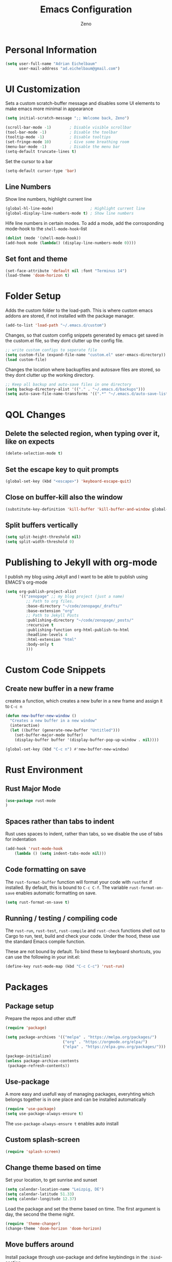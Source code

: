 #+Title: Emacs Configuration
#+AUTHOR: Zeno
#+STARTUP: shownone
#+PROPERTY: header-args:emacs-lisp :tangle /home/adrian/.emacs.d/init.el

* Personal Information

#+begin_src emacs-lisp
(setq user-full-name "Adrian Eichelbaum"
      user-mail-address "ad.eichelbaum@gmail.com")
#+end_src

* UI Customization
Sets a custom scratch-buffer message and disables some UI elements to make emacs more minimal in appearance

#+BEGIN_SRC emacs-lisp
(setq initial-scratch-message ";; Welcome back, Zeno")

(scroll-bar-mode -1)        ; Disable visible scrollbar
(tool-bar-mode -1)          ; Disable the toolbar
(tooltip-mode -1)           ; Disable tooltips
(set-fringe-mode 10)        ; Give some breathing room
(menu-bar-mode -1)          ; Disable the menu bar
(setq-default truncate-lines t)
#+END_SRC

Set the cursor to a bar

#+BEGIN_SRC emacs-lisp
(setq-default cursor-type 'bar)
#+END_SRC

** Line Numbers

Show line numbers, highlight current line

#+BEGIN_SRC emacs-lisp
(global-hl-line-mode)                ; Highlight current line
(global-display-line-numbers-mode t) ; Show line numbers
#+END_SRC

  Hife line numbers in certain modes. To add a mode, add the corrosponding mode-hook to the =shell-mode-hook=-list

#+BEGIN_SRC emacs-lisp
(dolist (mode '(shell-mode-hook))
(add-hook mode (lambda() (display-line-numbers-mode 0))))
#+END_SRC

** Set font and theme

#+BEGIN_SRC emacs-lisp
(set-face-attribute 'default nil :font "Terminus 14")
(load-theme 'doom-horizon t)
#+END_SRC

* Folder Setup

Adds the custom folder to the load-path. This is where custom emacs addons are stored, if not installed with the package manager.

#+BEGIN_SRC emacs-lisp
(add-to-list 'load-path "~/.emacs.d/custom")
#+END_SRC

Changes, so that custom config snippets generated by emacs get saved in the custom.el file, so they dont clutter up the config file.

#+BEGIN_SRC emacs-lisp
;; write custom configs to seperate file
(setq custom-file (expand-file-name "custom.el" user-emacs-directory))
(load custom-file)
#+END_SRC

Changes the location where backupfiles and autosave files are stored, so they dont clutter up the working directory.

#+BEGIN_SRC emacs-lisp
;; Keep all backup and auto-save files in one directory
(setq backup-directory-alist '(("." . "~/.emacs.d/backups")))
(setq auto-save-file-name-transforms '((".*" "~/.emacs.d/auto-save-list/" t)))
#+END_SRC

* QOL Changes
** Delete the selected region, when typing over it, like on expects

#+BEGIN_SRC emacs-lisp
(delete-selection-mode t)
#+END_SRC

** Set the escape key to quit prompts

#+BEGIN_SRC emacs-lisp
(global-set-key (kbd "<escape>") 'keyboard-escape-quit)
#+END_SRC

** Close on buffer-kill also the window

#+BEGIN_SRC emacs-lisp
(substitute-key-definition 'kill-buffer 'kill-buffer-and-window global-map)
#+END_SRC

** Split buffers vertically

#+BEGIN_SRC emacs-lisp
(setq split-height-threshold nil)
(setq split-width-threshold 0)
#+END_SRC

* Publishing to Jekyll with org-mode
I publish my blog using Jekyll and I want to be able to publish using EMACS's org-mode

#+begin_src emacs-lisp
(setq org-publish-project-alist
      '(("zenopage" ;; my blog project (just a name)
         ;; Path to org files.
         :base-directory "~/code/zenopage/_drafts/"
         :base-extension "org"
         ;; Path to Jekyll Posts
         :publishing-directory "~/code/zenopage/_posts/"
         :recursive t
         :publishing-function org-html-publish-to-html
         :headline-levels 4
         :html-extension "html"
         :body-only t
         )))
#+end_src
* Custom Code Snippets
** Create new buffer in a new frame
creates a function, which creates a new bufer in a new frame and assign it to =C-c n=
#+begin_src emacs-lisp
(defun new-buffer-new-window ()
  "Creates a new buffer in a new window"
  (interactive)
  (let ((buffer (generate-new-buffer "Untitled")))
    (set-buffer-major-mode buffer)
    (display-buffer buffer '(display-buffer-pop-up-window . nil))))

(global-set-key (kbd "C-c n") #'new-buffer-new-window)
#+end_src
* Rust Environment
** Rust Major Mode
#+begin_src emacs-lisp
(use-package rust-mode
)
#+end_src

** Spaces rather than tabs to indent
Rust uses spaces to indent, rather than tabs, so we disable the use of tabs for indentation

#+begin_src emacs-lisp
(add-hook 'rust-mode-hook
    (lambda () (setq indent-tabs-mode nil)))
#+end_src

** Code formatting on save
The =rust-format-buffer= function will format your code with =rustfmt= if installed. By default, this is bound to =C-c C-f=.
The variable =rust-format-on-save= enables automatic formatting on save.

#+begin_src emacs-lisp
(setq rust-format-on-save t)
#+end_src

** Running / testing / compiling code
The =rust-run=, =rust-test=, =rust-compile= and =rust-check= functions shell out to Cargo to run, test, build and check your code. Under the hood, these use the standard Emacs compile function.

These are not bound by default. To bind these to keyboard shortcuts, you can use the following in your init.el:

#+begin_src emacs-lisp
(define-key rust-mode-map (kbd "C-c C-c") 'rust-run)
#+end_src

* Packages
** Package setup
Prepare the repos and other stuff

#+begin_src emacs-lisp
(require 'package)

(setq package-archives '(("melpa" . "https://melpa.org/packages/")
                         ("org" . "https://orgmode.org/elpa/")
                         ("elpa" . "https://elpa.gnu.org/packages/")))

(package-initialize)
(unless package-archive-contents
 (package-refresh-contents))
#+end_src

** Use-package
A more easy and usefull way of managing packages, everyhting which belongs together is in one place and can be installed automatically

#+begin_src emacs-lisp
(require 'use-package)
(setq use-package-always-ensure t)
#+end_src

The =use-package-always-ensure t= enables auto install

** Custom splash-screen

#+begin_src emacs-lisp
(require 'splash-screen)
#+end_src

** Change theme based on time

Set your location, to get sunrise and sunset

#+begin_src emacs-lisp
(setq calendar-location-name "Leizpig, DE") 
(setq calendar-latitude 51.33)
(setq calendar-longitude 12.37)
#+end_src

Load the package and set the theme based on time. The first argument is day, the second the theme night.

#+begin_src emacs-lisp
(require 'theme-changer)
(change-theme 'doom-horizon 'doom-horizon)
#+end_src

** Move buffers around

Install package through use-package and define keybindings in the =:bind=-section

#+begin_src emacs-lisp
(use-package buffer-move
  :bind (
    ("<C-S-up>" . buf-move-up)
    ("<C-S-down>" . buf-move-down)
    ("<C-S-left>" . buf-move-left)
    ("<C-S-right>" . 'buf-move-right)
    )
  )
#+end_src

** Doom-themes

Install using use-package. In the =:config=-part you can define config options for the package.
Enables a custom neotree/teemacs theme and corrects the org-modes native fontification.
For this all-the-icons must be installed

#+begin_src emacs-lisp
(use-package doom-themes
  :config
  (setq doom-themes-enable-bold t    ; if nil, bold is universally disabled
        doom-themes-enable-italic t) ; if nil, italics is universally disabled
  (doom-themes-neotree-config)
  (setq doom-themes-treemacs-theme "doom-colors")
  (doom-themes-treemacs-config)
  (doom-themes-org-config))
#+end_src

** Doom-modeline

Change the modeline to the one of doom emacs, because I think it is more beautiful.

#+begin_src emacs-lisp
(use-package doom-modeline
  :init (doom-modeline-mode 1)
  :custom ((doom-modeline-height 15)
  (doom-modeline-minor-modes 1))
)
#+end_src

** Rainbow-delimiters

Changes paranthesis to dfferent colors, corosponding paranthesis have the same color.
It is enabled in every =prog-mode=, which means, it is activated in every mode, which is classified as a programming mode

#+begin_src emacs-lisp
(use-package rainbow-delimiters
  :hook (prog-mode . rainbow-delimiters-mode))
#+end_src

** Markdown

Load the markdown-mode, when files with certain extensions are opened. To activate this mode on further files extensions, just add the fitting regex to the array.

#+begin_src emacs-lisp
(use-package markdown-mode
  :mode (("README\\.md\\'" . gfm-mode)
         ("\\.md\\'" . markdown-mode)
         ("\\.markdown\\'" . markdown-mode))
  :init (setq markdown-command "multimarkdown"))
#+end_src

** ORG-Mode
*** Initialize org-mode/Set org keybindings

Activate the package on certain file extensions. If configs are to be added, just add the =:config= section to the use-package section.

=org-store-link= is used to store a link to the current location and cna later be inserted into another org file using =org-link-insert=.
=org-agenda= opens a window, where one can specify a org-agenda command
=org-capture= will let you select a template and then file the newlu captured information. The text is immediately inserted at the target location.


#+begin_src emacs-lisp
(use-package org
  :mode (("\\.org$" . org-mode))
  :bind(
    ("C-c l" . 'org-store-link)
    ("C-c a" . 'org-agenda)
    ("C-c c" . 'org-capture)
    )
  )
#+end_src

*** Org-bullets

Change the headline bullet points to icons, is pretty

#+begin_src emacs-lisp
(use-package org-bullets)
(add-hook 'org-mode-hook (lambda () (org-bullets-mode 1)))
#+end_src

*** Ox-pandoc

Add pandoc export to org files.

#+begin_src emacs-lisp
(use-package ox-pandoc
  :defer 10)
#+end_src

*** word-count-mode
#+begin_src emacs-lisp
(use-package wc-mode)
(add-hook 'org-mode-hook (lambda () (wc-mode 1)))
(setq wc-modeline-format "[Words: %tw  Delta: %w Goal: %gw]")
#+end_src

*** On the fly spell checking

This enables on the fly spell checking with flyspell and hunspell. I set this up for org mode, because it is the most usefull there for me.
To change the language =M-x ispell-change-dictonary=

#+begin_src emacs-lisp
(add-hook 'org-mode-hook (lambda () (flyspell-mode 1)))
#+end_src
** Ivy/Counsel

An completion framework for promps with fuzzyfinding and highlighting and more information.

#+begin_src emacs-lisp
(use-package ivy
  :diminish
  :bind  (("C-s" . swiper)
         :map ivy-minibuffer-map
         ("TAB" . ivy-alt-done)	
         ("C-l" . ivy-alt-done)
         ("C-j" . ivy-next-line)
         ("C-k" . ivy-previous-line)
         :map ivy-switch-buffer-map
         ("C-k" . ivy-previous-line)
         ("C-l" . ivy-done)
         ("C-d" . ivy-switch-buffer-kill)
         :map ivy-reverse-i-search-map
         ("C-k" . ivy-previous-line)
         ("C-d" . ivy-reverse-i-search-kill))
  )
(ivy-mode 1)
#+end_src

Remap keys to use Ivy instead of the default

#+begin_src emacs-lisp
(use-package counsel
  :bind  (("M-x" . counsel-M-x)
         ("C-x b" . counsel-ibuffer)
         ("C-x C-f" . counsel-find-file)
         :map minibuffer-local-map
         ("C-r" . 'counsel-minibuffer-history)))
#+end_src

Ivy-rich provides a more friendly interface for Ivy

#+begin_src emacs-lisp
(use-package ivy-rich
  :init
  (ivy-rich-mode 1))
#+end_src
** Olivetti
A nice writing environment for emacs

#+begin_src emacs-lisp
(use-package olivetti)
#+end_src
** Edwina
 Edwina is a dynamic window manager for Emacs. It automatically arranges your Emacs panes (called “windows” in Emacs parlance) into predefined layouts, dwm-style.

 #+begin_src emacs-lisp

 (add-to-list 'load-path
              (expand-file-name "~/.emacs.d/custom/edwina"))

 (use-package edwina
   :diminish
   :config
   (setq display-buffer-base-action '(display-buffer-below-selected))
   (edwina-setup-dwm-keys)
   (edwina-mode 1))
 #+end_src

** Helpful
Helpful is an alternative to the built-in Emacs help that provides much more contextual information.

#+begin_src emacs-lisp
(use-package helpful
  :custom
  (counsel-describe-function-function #'helpful-callable)
  (counsel-describe-variable-function #'helpful-variable)
  :bind
  ([remap describe-function] . counsel-describe-function)
  ([remap describe-command] . helpful-command)
  ([remap describe-variable] . counsel-describe-variable)
  ([remap describe-key] . helpful-key))
#+end_src

;; Local Variables:
;; eval: (add-hook 'after-save-hook (lambda ()(if (y-or-n-p "Reload?")(load-file user-init-file))) nil t)
;; eval: (add-hook 'after-save-hook (lambda ()(if (y-or-n-p "Tangle?")(org-babel-tangle))) nil t)
;; End:
** Elpher
A gemeni/gopher client

#+begin_src emacs-lisp
(use-package elpher
)
(add-hook 'elpher-mode-hook (lambda () (display-line-numbers-mode 0)))
#+end_src
